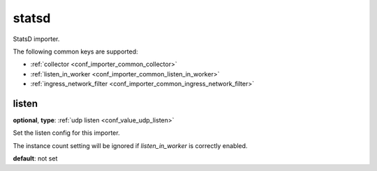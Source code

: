 .. _configuration_importer_statsd:

statsd
======

StatsD importer.

The following common keys are supported:

* :ref:`collector <conf_importer_common_collector>`
* :ref:`listen_in_worker <conf_importer_common_listen_in_worker>`
* :ref:`ingress_network_filter <conf_importer_common_ingress_network_filter>`

listen
------

**optional**, **type**: :ref:`udp listen <conf_value_udp_listen>`

Set the listen config for this importer.

The instance count setting will be ignored if *listen_in_worker* is correctly enabled.

**default**: not set
